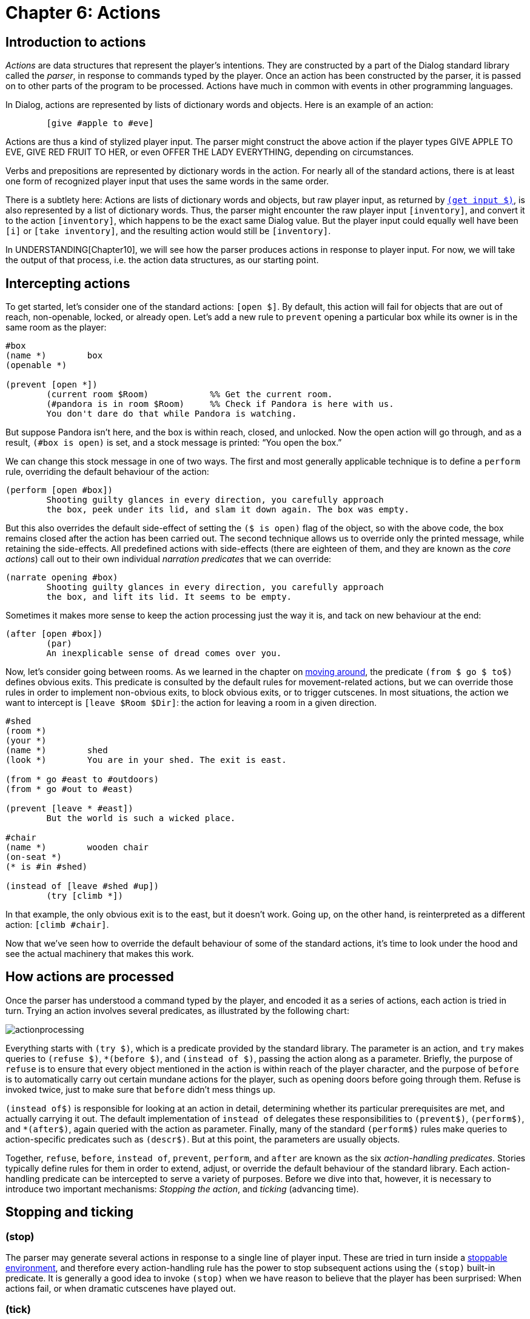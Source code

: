 = Chapter 6: Actions

[#actionsintro]
== Introduction to actions

_Actions_ are data structures that represent the player's intentions. They are
constructed by a part of the Dialog standard library called the _parser_, in
response to commands typed by the player. Once an action has been constructed by
the parser, it is passed on to other parts of the program to be processed.
Actions have much in common with events in other programming languages.

In Dialog, actions are represented by lists of dictionary words and objects.
Here is an example of an action:

[source]
----
	[give #apple to #eve]
----

Actions are thus a kind of stylized player input. The parser might construct the
above action if the player types GIVE APPLE TO EVE,
GIVE RED FRUIT TO HER, or even OFFER THE LADY
EVERYTHING, depending on circumstances.

Verbs and prepositions are represented by dictionary words in the action. For
nearly all of the standard actions, there is at least one form of recognized
player input that uses the same words in the same order.

There is a subtlety here: Actions are lists of dictionary words and objects, but
raw player input, as returned by
`xref:lang:io.adoc#input[(get input $)]`, is also
represented by a list of dictionary words. Thus, the parser might encounter the
raw player input `[inventory]`, and convert it to the action
`[inventory]`, which happens to be the exact same Dialog value.
But the player input could equally well have been `[i]` or
`[take inventory]`, and the resulting action would still be
`[inventory]`.

In
UNDERSTANDING[Chapter10],
we will see how the parser produces
actions in response to player input. For now, we will take the output of that
process, i.e. the action data structures, as our starting point.

== Intercepting actions

To get started, let's consider one of the standard actions:
`[open $]`. By default, this action will fail for objects that
are out of reach, non-openable, locked, or already open. Let's add a new rule to
`prevent` opening a particular box while its owner is in the same room as
the player:

[source]
----
#box
(name *)	box
(openable *)

(prevent [open *])
	(current room $Room)		%% Get the current room.
	(#pandora is in room $Room)	%% Check if Pandora is here with us.
	You don't dare do that while Pandora is watching.
----

But suppose Pandora isn't here, and the box is within reach, closed, and
unlocked. Now the open action will go through, and as a result, `(#box is
open)` is set, and a stock message is printed: “You open the box.”

We can change this stock message in one of two ways. The first and most
generally applicable technique is to define a `perform` rule, overriding
the default behaviour of the action:

[source]
----
(perform [open #box])
	Shooting guilty glances in every direction, you carefully approach
	the box, peek under its lid, and slam it down again. The box was empty.
----

But this also overrides the default side-effect of setting the `($ is
open)` flag of the object, so with the above code, the box remains closed after
the action has been carried out. The second technique allows us to override only
the printed message, while retaining the side-effects. All predefined actions
with side-effects (there are eighteen of them, and they are known as the _core
actions_) call out to their own individual _narration predicates_ that we can
override:

[source]
----
(narrate opening #box)
	Shooting guilty glances in every direction, you carefully approach
	the box, and lift its lid. It seems to be empty.
----

Sometimes it makes more sense to keep the action processing just the way it is,
and tack on new behaviour at the end:

[source]
----
(after [open #box])
	(par)
	An inexplicable sense of dread comes over you.
----

Now, let's consider going between rooms. As we learned in the chapter on
xref:moving.adoc[moving around], the predicate `(from $ go $ to$)`
defines obvious exits. This predicate is consulted by the default rules for
movement-related actions, but we can override those rules in order to implement
non-obvious exits, to block obvious exits, or to trigger cutscenes. In most
situations, the action we want to intercept is `[leave $Room
$Dir]`: the action for leaving a room in a given direction.

[source]
----
#shed
(room *)
(your *)
(name *)	shed
(look *)	You are in your shed. The exit is east.

(from * go #east to #outdoors)
(from * go #out to #east)

(prevent [leave * #east])
	But the world is such a wicked place.

#chair
(name *)	wooden chair
(on-seat *)
(* is #in #shed)

(instead of [leave #shed #up])
	(try [climb *])
----

In that example, the only obvious exit is to the east, but it doesn't work.
Going up, on the other hand, is reinterpreted as a different action:
`[climb #chair]`.

Now that we've seen how to override the default behaviour of some of the
standard actions, it's time to look under the hood and see the actual machinery
that makes this work.

[#actionprocess]
== How actions are processed

Once the parser has understood a command typed by the player, and encoded it as
a series of actions, each action is tried in turn. Trying an action involves
several predicates, as illustrated by the following chart:

image:actionprocessing.png[actionprocessing]

Everything starts with `(try $)`, which is a predicate provided by the
standard library. The parameter is an action, and `try` makes queries to
`(refuse $)`, `*(before $)`, and `(instead of $)`,
passing the action along as a parameter. Briefly, the purpose of `refuse`
is to ensure that every object mentioned in the action is within reach of the
player character, and the purpose of `before` is to automatically carry
out certain mundane actions for the player, such as opening doors before going
through them. Refuse is invoked twice, just to make sure that `before`
didn't mess things up.

`(instead of$)` is responsible for looking at an action in detail,
determining whether its particular prerequisites are met, and actually carrying
it out. The default implementation of `instead of` delegates these
responsibilities to `(prevent$)`, `(perform$)`, and
`*(after$)`, again queried with the action as parameter. Finally,
many of the standard `(perform$)` rules make queries to action-specific
predicates such as `(descr$)`. But at this point, the parameters are
usually objects.

Together, `refuse`, `before`, `instead of`,
`prevent`, `perform`, and `after` are known as the six
_action-handling predicates_. Stories typically define rules for them in order
to extend, adjust, or override the default behaviour of the standard library.
Each action-handling predicate can be intercepted to serve a variety of
purposes. Before we dive into that, however, it is necessary to introduce two
important mechanisms: _Stopping the action_, and _ticking_ (advancing time).

[#tickstop]
== Stopping and ticking

=== (stop)

The parser may generate several actions in response to a single line of player
input. These are tried in turn inside a
xref:lang:control.adoc#stoppable[stoppable environment], and therefore every action-handling rule has the power to stop
subsequent actions using the `(stop)` built-in predicate. It is generally
a good idea to invoke `(stop)` when we have reason to believe that the
player has been surprised: When actions fail, or when dramatic cutscenes have
played out.

=== (tick)

After an action has been tried, the standard library will generally advance time
in the game world, by querying a predicate called `(tick)`. The default
implementation of `(tick)` makes
xref:lang:choicepoints.adoc#multi-query[multi-queries]
to the story-supplied
predicates `(on every tick)`, `(on every tick in $Room)`,
`(early on every tick)`, and `(late on every tick)`. These can be
used to print flavour text, move non-player characters, implement daemons and
timers of various kinds, or anything else the story author might think of.

Time is not advanced after _commands_, i.e. actions such as
`[save]` and `[transcript off]` that take place
outside the game world.

=== (tick) (stop)

When an action-handling predicate decides to `(stop)` everything, this
also prevents the usual ticking from being carried out. Therefore, a common
design pattern in action handlers is `(tick) (stop)`, which
causes time to pass as a result of the present action, but stops any subsequent
actions.

[#preventperform]

== Instead of: Prevent, perform, after

Now we return to the six action-handling predicates. We will not consider them
in chronological order; instead we will start with `insteadof`,
`prevent`, `perform`, and `after` as these are of most
interest to story authors.

Let us begin by looking at the catch-all rule definition for [.code]#(instead
of$)#, as implemented in the standard library. There are more specific rule
definitions preceding it in the library, but this is the base case:

[source]
----
(instead of $Action)
	~{ (prevent $Action) (tick) (stop) }
	(perform $Action)
	(exhaust) *(after $Action)
----

We see that if prevent succeeds, the action fails (after advancing time). Thus,
a story author can easily prevent a particular action from succeeding:

[source]
----
(prevent [eat #apple])
	You're not hungry.
----

Since the story file appears before the standard library in source-code order,
its rules take precedence: There could be other prevent-rules in the library,
but they will have no influence on eating the apple.

Here's a variant where the rule is conditioned by a global flag:

[source]
----
(prevent [eat #apple])
	~(the player is hungry)
	You're not hungry.
----

If no prevent-rule succeeds, control is passed to the `(perform $)`
predicate. This is where the action is carried out, as per the following
example:

[source]
----
(perform [read #welcomesign])
	The sign says “WELCOME”.

(perform [read #loiteringplaque])
	The plaque says “NO LOITERING”.
----

There are two important differences between `prevent` and
`perform`: The first is that the sense of `prevent` is negated,
meaning that the action fails when the predicate succeeds. The second is that
`(stop)` is invoked automatically when a prevent-rule succeeds. Thus, the
above example (with a bit of surrounding context) could lead to the following
exchange:

[role="output"]
```
> READ ALL SIGNS
Trying to read the large sign: The sign says “WELCOME”.

Trying to read the small brass plaque: The plaque says “NO LOITERING”.
```

But the standard library contains a generic prevent-rule that causes
`[read $]` to fail when the player is in a dark location.
Prevent-rules have precedence over perform-rules (this follows from the
implementation of `(instead of $)` that we saw earlier), so if the player
attempts the same command in darkness, the process grinds to a halt already
after the first failed attempt:

[role="output"]
```
> READ ALL SIGNS
Trying to read the large sign: It is too dark to read.
```

Recall that prevent-rules defined by the story take precedence over
prevent-rules defined by the standard library. Sometimes this is not desirable.
For instance, consider the following story-supplied rule:

[source]
----
(prevent [eat $])
	~(the player is hungry)
	You're not hungry.
----

Now, if the player attempts to eat a kerosene lamp, the game might refuse with a
message about the player not being hungry. It would be more natural, in this
case, to complain about the object not being edible, which is handled by a rule
in the standard library. To get around this problem, we may wish to intercept
perform instead of prevent:

[source]
----
(perform [eat $])
	~(the player is hungry)
	You're not hungry.
	(tick) (stop) %% These are our responsibility now.
----

Likewise, a story might contain situations where the prevent-perform dichotomy
breaks down, and it doesn't make sense to check for all the unsuccessful cases
before moving on to the successful cases. An alternative approach is to combine
everything into a large
xref:lang:control.adoc#if[if/elseif-complex] in a
`perform` rule. As long as the unsuccessful branches end with
`(tick) (stop)`, that's a perfectly valid and useful approach
in story code. In library code, having separate prevent and perform stages is
preferable, since that structure is easier to adapt and extend from the outside.

After `(perform $)` succeeds, the library makes a
{multi-query} to `(after $)`. This
allows the story author to schedule events, such as cutscenes or reactions from
non-player characters, after specific actions. Because of the multi-query, every
possible branch of the `after` rule is exhausted, which means that
several such rules can be attached to any given action.

The library never does anything in the `(after $)` stage—it's reserved
for the story author.

Be aware that some actions call out to other actions, using `(try $)`, as
part of their default `perform` rule. For instance, `[greet
$]` will fall back on `[talk to $]` in this way. As a
consequence, the `after` rules of the inner action (talk to) are carried
out before the `after` rules of the outer action (greet).

[#narrate]
== Narration predicates

We have seen how to override the `perform` rule of a standard library
action, in order to do something else entirely. But what if you wish to retain
the default behaviour of an action, such as taking an object, and merely add
some flavour to the message that is printed? As we will see in the chapter on
STDACTIONS[Standard actions],
the library defines eighteen _core actions_ that are capable of modifying the game world. Each of these actions has
a `perform` rule that calls out to a specific _narration predicate_, that
you can intercept. Thus, for instance, the following saves you the trouble of
updating the object tree to reflect the new location of the apple:

[source]
----
(narrate taking #apple)
	(#apple is pristine)
	You pluck the ripe fruit from the tree.
----

Likewise, some of the standard actions for exploring the game world call out to
action-specific predicates, partly to save typing on the part of the story
author, and partly to perform extra work before or afterwards:

[source]
----
(perform [examine #box])
	It's a small, wooden box.
	%% This works, but the rule head is cumbersome to type. It also
	%% inhibits the default behaviour of invoking '(appearance $ $ $)' for
	%% items inside the box.

(descr #box)
	It's a small, wooden box.
	%% This gets queried by the default perform-rule for examine.
----

[#diversion]
== Diversion

Quite often, the action as reported by the parser could be understood as a
roundabout way of expressing a different action. Thus, climbing a staircase in a
particular location might be a natural way for the player to express a desire to
`[go #up]`. Certainly, it should not be interpreted as a request
to place the player character on top of the staircase object. A well-implemented
story will handle these cases transparently, by transforming what the player
wrote into what the player intended. This is called _diverting_ the action, and
it is achieved by intercepting the `(instead of $)` rule, and querying
`(try $)` with the desired action. This circumvents the normal
prevent-checks, which is good: After all, we don't want the standard library to
complain about the staircase not being an actor supporter.

[source]
----
(instead of [climb #staircase])
	(current room #bottomOfStairs)
	(try [go #up])

(instead of [climb #staircase])
	(current room #topOfStairs)
	(try [go #down])
----

There is a subtlety here, related to how time is advanced in the game world: The
general rule is that code that queries `(try $)` is responsible for also
calling `(tick)` afterwards. But when we divert to a different action,
we're already inside an action handler, so we trust that whatever code queried
us, is eventually going to query `(tick)` as well.

Stories may invoke `(try $)` directly to inject actions into the
gameplay, e.g. as part of a cutscene. This is typically done at the end of a
cutscene, followed by`(tick) (stop)`.

[#refusebefore]
== Refuse and before

Now let's return to the two remaining action-handling predicates:
`refuse` and `before`. Consider this an advanced topic: Most of
the time, story authors won't need to deal with these predicates directly.

To understand how they fit into the picture, we'll first take a look at the rule
definition for `(try $)`, as it is given in the standard library:

[source]
----
(try $Action)
	~{ (refuse $Action) (stop) }
	(exhaust) *(before $Action)
	~{ (refuse $Action) (stop) }
	(instead of $Action)
(try $)
	%% Succeed anyway.
----

If `refuse` succeeds, all subsequent action handling stops. Time is not
advanced. The default implementation of `refuse` checks that all objects
mentioned in the action (except directions and relations) are within reach of
the current player character. If they're not, `refuse` prints a message
about it and succeeds, just like a `prevent` rule. The reason for having
two different rules (refuse and prevent), is that it's generally a good idea to
check for reachability first. The action-specific prevent-rules are then free to
phrase their failure messages in a way that presupposes reachability (e.g. “the
door is locked”, which you wouldn't know if you couldn't reach it).

Some actions do not require every object to be within reach. The most common way
to modify `refuse` is to add a
xref:lang:control.adoc#negation[negated rule definition].
So, for instance, examining does not require reachability:

[source]
----
~(refuse [examine $]) %% Don't refuse.
----

Another option is to require reachability for one object, but not the other.
Here's a snippet from the standard library:

[source]
----
(refuse [throw $Obj at $Target])
	(just)
	{
		(when $Obj is not here)
		(or) (when $Target is not here)
		(or) (when $Obj is out of reach)
	}
----

The above code makes queries to _when-predicates_; these check for common error
conditions and print appropriate messages. The full set of when-predicates is
documented in
MISCFEAT#commoncomplaints[Chapter11].

Also note the xref:lang:choicepoints.adoc#just[`(just)` keyword], which turns
off the default `refuse`-rule that is defined later in the
source code.

When a story overrides `refuse`, the parameter is often bound to a
specific object. So, for instance, a rain cloud in the sky might be out of the
player character's reach, But `RAIN` would be understood as referring
to the cloud. In order to allow `DRINK RAIN`, we might want to make
an exception:

[source]
----
~(refuse [drink #cloud])

(instead of [drink #cloud])
	You catch a raindrop on your tongue.
----

Note that we also decided to bypass the normal prevent-checks by intercepting
`instead of` rather than `perform`. Another option would be to
declare the cloud to be `(potable $)`.

Finally, `before`-rules smoothen gameplay by taking care of
certain well-known prerequisite actions. Thus, if the player attempts to go
through a closed door, the game will automatically attempt to open it first. And
before that, if the door is locked and the player holds the right key, an
attempt is made to unlock the door. `try` exhausts every branch of the
`*(before$)`
{multi-query}, so
there can be several before-rules for any given action.

By convention, before-rules should use `(first try$)` to launch the
prerequisite actions:

[source]
----
(before [drink #bottle])
	(#bottle is closed)
	(first try [open #bottle])
----

`(first try $)` prints the familiar “(first attempting
to ..._)” message, before querying `(try $)`, and then
`(tick)`. Ticking is important here, because e.g. opening a door and
entering the door should consume two units of time, even when the opening action
is triggered automatically by the game.

[#groupactions]
== Group actions

This is an advanced topic. Feel free to skip this section and return to it
later.

When the player types something like `EAT OYSTER, HAM AND CHEESE`,
the usual outcome is that three separate actions are tried in sequence, i.e.
`[eat #oyster]`, `[eat #ham]`, and `[eat #cheese]`.

It is possible to instruct the library to combine some of these actions into
_group actions_. For instance, we could declare that ham and cheese, in that
order, should form a group:

[source]
----
(action [eat $] may group #ham with #cheese)
----

The first action, `[eat #oyster]`, is still passed through the
usual action-handling predicates, but the remaining two are combined into
`[eat [#ham #cheese]]` which gets handed off to a set of
_group-action handling predicates_:

(group-refuse $GroupAction)::

By default, the group action is refused if `(refuse $)` succeeds for any
of the constituent actions, i.e. `(refuse [eat #ham])` or
`(refuse [eat #cheese])`.

(group-before $GroupAction)::

By default, this predicate invokes `*(before$)` for each constituent
action.

(group-instead of $GroupAction)::

By default, this predicate invokes `(group-prevent $)`,
`(group-perform $)`, and `(group-after $)`, in the same way that
the default rule for `(instead of $)` invokes `(prevent $)`,
`(perform $)`, and `(after $)`.

(group-prevent $GroupAction)::

By default, the group action is prevented if `(prevent $)` succeeds for
any of the constituent actions.

(group-perform $GroupAction)::

By default, the group action is performed by querying `(perform $)` for
each constituent action in turn. But the story author will typically override
this with some code that performs and reports everything in one go.

(group-after $GroupAction)::

By default, this predicate invokes `*(after $)` for each constituent
action.

Thus, we might define a rule for eating the ham and cheese in one go:

[source]
----
(group-perform [eat [#ham #cheese]])
	You savour the combination of ham and cheese.
	(now) (#ham is nowhere)
	(now) (#cheese is nowhere)
----

In many ways, the default behaviour of these rules is sensible and
non-surprising, but there are two important gotchas:

* The default group-action handling rules do not invoke `(instead of $)`
for any constituent action. If you wish to use `(instead of $)` to
redirect a particular action, and that action might be part of a group action,
make sure to also define a corresponding `(group-instead of $)` rule to
deal with the group action.
* Each stage (e.g. prevent) is carried out in full, before the next stage is
allowed to influence the world model. If performing the first constituent action
would normally cause the second to be prevented, grouping them together might
create a loophole. Suppose you have a rule to prevent the player from eating
something when they're full. Normally, `(perform [eat #ham])`
might make the player full, and `(prevent [eat #cheese])` would
then notice that the player was full and prevent the cheese from being eaten.
But `(group-prevent [eat [#ham #cheese]])` would check
`(prevent [eat #ham])` and `(prevent [eat #cheese])`
first, before the player is full. Then, `(group-perform[eat [#ham #cheese]])`  would go ahead and eat both objects, even
though the player only had room for one. To fix this problem, add a rule for
`(group-prevent [eat [#ham #cheese]])` that aborts the group
action if the player has room for less than two items.

In the above example, we allowed two specific objects, `\#ham` and
`#cheese`, in that particular order, to form a group. The parser is
allowed to rearrange objects to form groups, as long as their internal order is
preserved. Thus, `EAT HAM, OYSTER AND CHEESE` would result in the
group action `[eat [#ham #cheese]]` followed by the normal
action `[eat #oyster]`.

It is also possible to allow entire classes of objects to be grouped together.
Here we use the `(edible $)` trait:

[source]
----
(action [eat $] may group (edible $) with (edible $))
----

Assuming the oyster, the ham, and the cheese are all marked as edible, this will
cause the input `EAT CHEESE, HAM, OYSTER` to resolve into the single
group action `[eat [#cheese #ham #oyster]]`. A corresponding
group-perform rule could look like this:

[source]
----
(group-perform [eat $List])
	You savour the combination of (the $List).
	(exhaust) {
		*($Obj is one of $List)
		(now) ($Obj is nowhere)
	}
----

The predicates `(group-try $)` and `(first group-try $)` behave
like `(try $)` and `(first try $)`, but for group actions. Thus,
for instance:

[source]
----
(group-instead of [eat [#cheese #ham]])
	(group-try [eat [#ham #cheese]])

(group-before [eat [#ham #cheese]])
	(first group-try [put #salt #on [#ham #cheese]])
----

'''

TODO:

* UNDERSTANDING link
* STDACTIONS link
* MISCFEAT link

